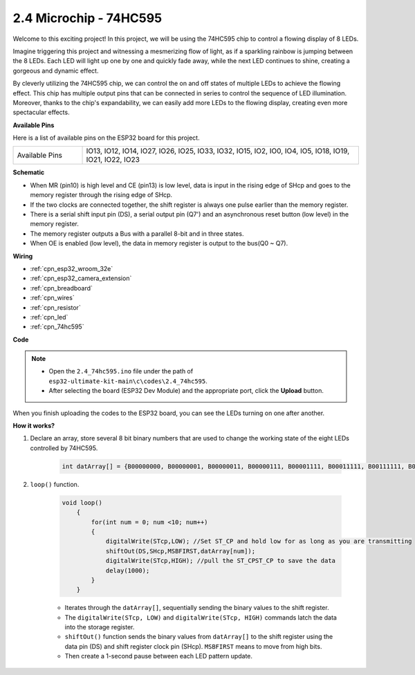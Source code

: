 .. _ar_74hc595:

2.4 Microchip - 74HC595
===========================

Welcome to this exciting project! In this project, we will be using the 74HC595 chip to control a flowing display of 8 LEDs.

Imagine triggering this project and witnessing a mesmerizing flow of light, as if a sparkling rainbow is jumping between the 8 LEDs. Each LED will light up one by one and quickly fade away, while the next LED continues to shine, creating a gorgeous and dynamic effect.

By cleverly utilizing the 74HC595 chip, we can control the on and off states of multiple LEDs to achieve the flowing effect. This chip has multiple output pins that can be connected in series to control the sequence of LED illumination. Moreover, thanks to the chip's expandability, we can easily add more LEDs to the flowing display, creating even more spectacular effects.

**Available Pins**

Here is a list of available pins on the ESP32 board for this project.

.. list-table::
    :widths: 5 20 

    * - Available Pins
      - IO13, IO12, IO14, IO27, IO26, IO25, IO33, IO32, IO15, IO2, IO0, IO4, IO5, IO18, IO19, IO21, IO22, IO23


**Schematic**

.. image:: ../../img/circuit/circuit_2.4_74hc595_led.png
    :width: 600

* When MR (pin10) is high level and CE (pin13) is low level, data is input in the rising edge of SHcp and goes to the memory register through the rising edge of SHcp. 
* If the two clocks are connected together, the shift register is always one pulse earlier than the memory register. 
* There is a serial shift input pin (DS), a serial output pin (Q7') and an asynchronous reset button (low level) in the memory register. 
* The memory register outputs a Bus with a parallel 8-bit and in three states. 
* When OE is enabled (low level), the data in memory register is output to the bus(Q0 ~ Q7).

**Wiring**

.. image:: ../../img/wiring/2.4_74hc595_bb.png
    :width: 800

* :ref:`cpn_esp32_wroom_32e`
* :ref:`cpn_esp32_camera_extension`
* :ref:`cpn_breadboard`
* :ref:`cpn_wires`
* :ref:`cpn_resistor`
* :ref:`cpn_led`
* :ref:`cpn_74hc595`

**Code**

.. note::

    * Open the ``2.4_74hc595.ino`` file under the path of ``esp32-ultimate-kit-main\c\codes\2.4_74hc595``.
    * After selecting the board (ESP32 Dev Module) and the appropriate port, click the **Upload** button.
    
.. raw:: html

    <iframe src=https://create.arduino.cc/editor/sunfounder01/024e20bb-f9c6-4baf-bb27-cdf49eb91e9e/preview?embed style="height:510px;width:100%;margin:10px 0" frameborder=0></iframe>

When you finish uploading the codes to the ESP32 board, you can see the LEDs turning on one after another.

**How it works?**

#. Declare an array, store several 8 bit binary numbers that are used to change the working state of the eight LEDs controlled by 74HC595. 

    .. code-block:: arduino

        int datArray[] = {B00000000, B00000001, B00000011, B00000111, B00001111, B00011111, B00111111, B01111111, B11111111};

#. ``loop()`` function.

    .. code-block:: arduino

        void loop()
            {
                for(int num = 0; num <10; num++)
                {
                    digitalWrite(STcp,LOW); //Set ST_CP and hold low for as long as you are transmitting
                    shiftOut(DS,SHcp,MSBFIRST,datArray[num]);
                    digitalWrite(STcp,HIGH); //pull the ST_CPST_CP to save the data
                    delay(1000);
                }
            }


    * Iterates through the ``datArray[]``, sequentially sending the binary values to the shift register.
    * The ``digitalWrite(STcp, LOW)`` and ``digitalWrite(STcp, HIGH)`` commands latch the data into the storage register.
    * ``shiftOut()`` function sends the binary values from ``datArray[]`` to the shift register using the data pin (DS) and shift register clock pin (SHcp). ``MSBFIRST`` means to move from high bits.
    * Then create a 1-second pause between each LED pattern update.
